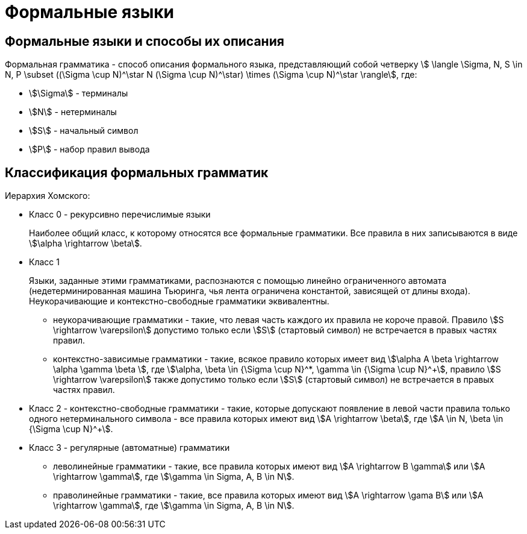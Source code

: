 :stem:

= Формальные языки

== Формальные языки и способы их описания

Формальная грамматика - способ описания формального языка, представляющий собой четверку \$ \langle \Sigma, N, S \in N, P \subset ((\Sigma \cup N)^\star N (\Sigma \cup N)^\star) \times (\Sigma \cup N)^\star \rangle\$, где:

* \$\Sigma\$ - терминалы
* \$N\$ - нетерминалы
* \$S\$ - начальный символ
* \$P\$ - набор правил вывода

== Классификация формальных грамматик

Иерархия Хомского:

* Класс 0 - рекурсивно перечислимые языки
+
Наиболее общий класс, к которому относятся все формальные грамматики. Все правила в них записываются в виде \$\alpha \rightarrow \beta\$.

* Класс 1
+
Языки, заданные этими грамматиками, распознаются с помощью линейно ограниченного автомата (недетерминированная машина Тьюринга, чья лента ограничена константой, зависящей от длины входа). Неукорачивающие и контекстно-свободные грамматики эквивалентны.
+
** неукорачивающие грамматики - такие, что левая часть каждого их правила не короче правой. Правило \$S \rightarrow \varepsilon\$ допустимо только если \$S\$ (стартовый символ) не встречается в правых частях правил.
** контекстно-зависимые грамматики - такие, всякое правило которых имеет вид \$\alpha A \beta \rightarrow \alpha \gamma \beta \$, где \$\alpha, \beta \in {\Sigma \cup N}^*, \gamma \in {\Sigma \cup N}^+\$, правило \$S \rightarrow \varepsilon\$ также допустимо только если \$S\$ (стартовый символ) не встречается в правых частях правил.

* Класс 2 - контекстно-свободные грамматики - такие, которые допускают появление в левой части правила только одного нетерминального символа - все правила которых имеют вид \$A \rightarrow \beta\$, где \$A \in N, \beta \in {\Sigma \cup N}^+\$.

* Класс 3 - регулярные (автоматные) грамматики
+
** леволинейные грамматики - такие, все правила которых имеют вид \$A \rightarrow B \gamma\$ или \$A \rightarrow \gamma\$, где \$\gamma \in Sigma, A, B \in N\$.
** праволинейные грамматики - такие, все правила которых имеют вид \$A \rightarrow \gama B\$ или \$A \rightarrow \gamma\$, где \$\gamma \in Sigma, A, B \in N\$.

